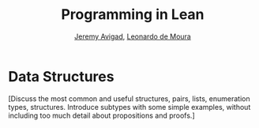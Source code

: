 #+Title: Programming in Lean
#+Author: [[http://www.andrew.cmu.edu/user/avigad][Jeremy Avigad]], [[http://leodemoura.github.io][Leonardo de Moura]]

* Data Structures
:PROPERTIES:
  :CUSTOM_ID: Data_Structures
:END:

[Discuss the most common and useful structures, pairs, lists, enumeration 
types, structures. Introduce subtypes with some simple examples, without
including too much detail about propositions and proofs.]
